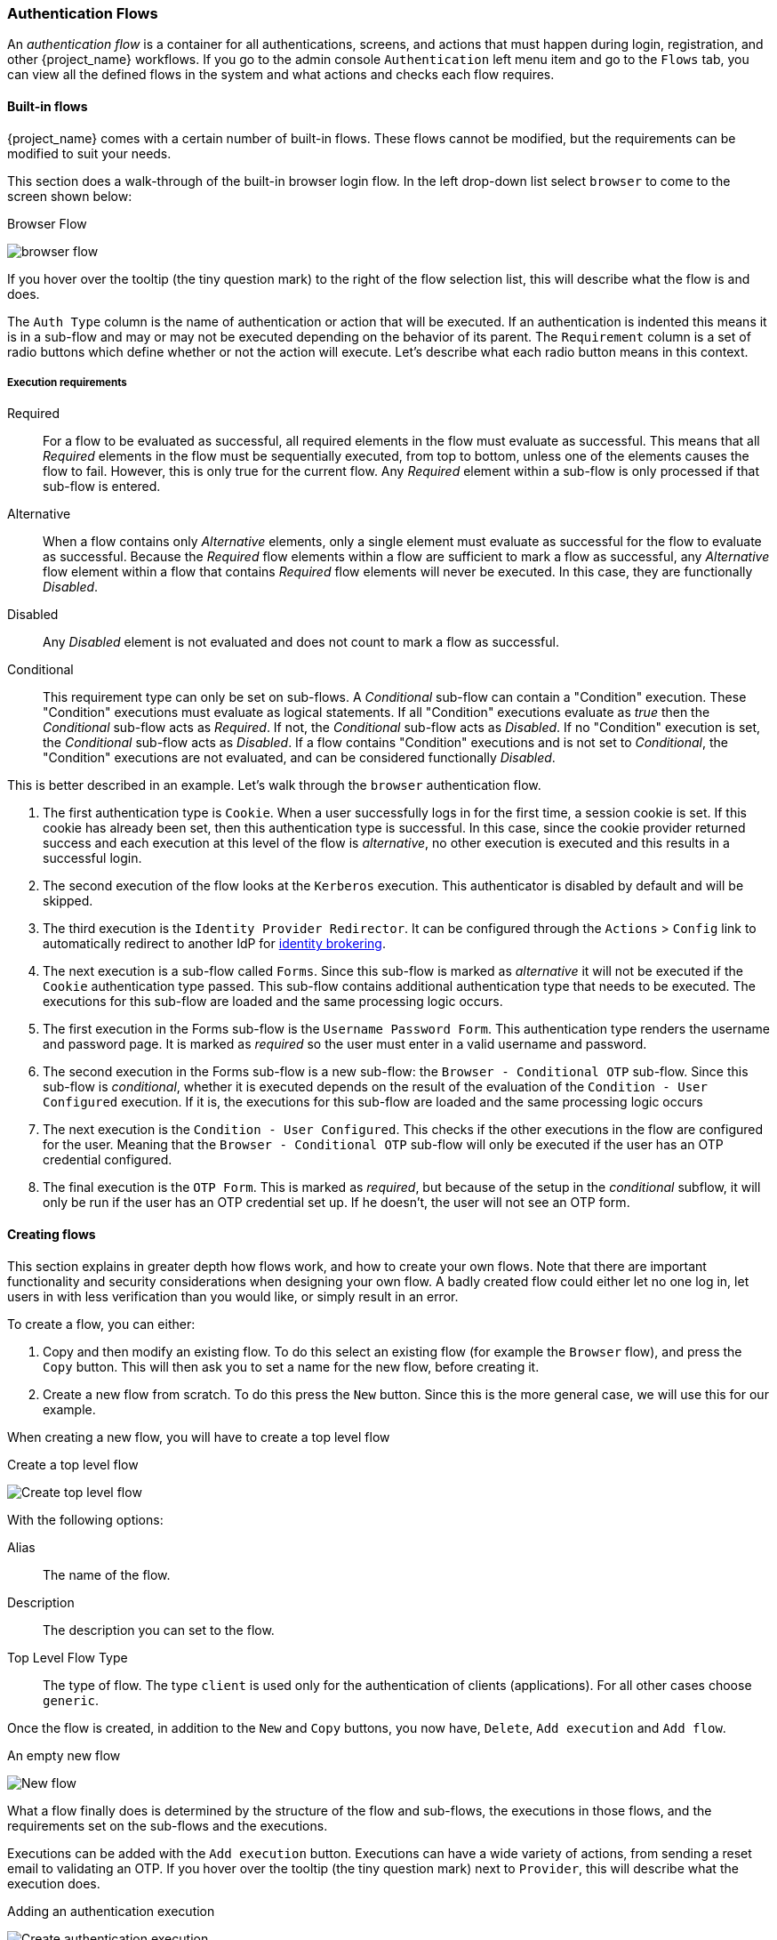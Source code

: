 [[_authentication-flows]]

=== Authentication Flows

An _authentication flow_ is a container for all authentications, screens, and actions that must happen during login, registration, and other
{project_name} workflows.
If you go to the admin console `Authentication` left menu item and go to the `Flows` tab, you can view all the defined flows
in the system and what actions and checks each flow requires.

==== Built-in flows

{project_name} comes with a certain number of built-in flows. These flows cannot be modified, but the requirements can be modified to
suit your needs.

This section does a walk-through of the built-in browser login flow.  In the
left drop-down list select `browser` to come to the screen shown below:

.Browser Flow
image:{project_images}/browser-flow.png[]

If you hover over the tooltip (the tiny question mark) to the right of the flow selection list, this will describe what the
flow is and does.

The `Auth Type` column is the name of authentication or action that will be executed.  If an authentication is indented
this means it is in a sub-flow and may or may not be executed depending on the behavior of its parent. The `Requirement`
column is a set of radio buttons which define whether or not the action will execute. Let's describe what each radio
button means in this context.

[[_execution-requirements]]
===== Execution requirements

Required::
  For a flow to be evaluated as successful, all required elements in the flow must evaluate as successful. This means that all _Required_ elements in the flow
  must be sequentially executed, from top to bottom, unless one of the elements causes the flow to fail. However, this is only true for the current flow.
  Any _Required_ element within a sub-flow is only processed if that sub-flow is entered.
Alternative::
  When a flow contains only _Alternative_ elements, only a single element must evaluate as successful for the flow to evaluate as successful.
  Because the _Required_ flow elements within a flow are sufficient to mark a flow as successful, any _Alternative_ flow element within a flow
  that contains _Required_ flow elements will never be executed. In this case, they are functionally _Disabled_.
Disabled::
  Any _Disabled_ element is not evaluated and does not count to mark a flow as successful.
Conditional::
  This requirement type can only be set on sub-flows. A _Conditional_ sub-flow can contain a "Condition" execution. These "Condition" executions must evaluate as
  logical statements. If all "Condition" executions evaluate as _true_ then the _Conditional_ sub-flow acts as _Required_. If not, the _Conditional_ sub-flow
  acts as _Disabled_. If no "Condition" execution is set, the _Conditional_ sub-flow acts as _Disabled_. If a flow contains "Condition" executions and is not set to
  _Conditional_, the "Condition" executions are not evaluated, and can be considered functionally _Disabled_.

This is better described in an example.  Let's walk through the `browser` authentication flow.

. The first authentication type is `Cookie`.  When a user successfully logs in for the first time, a session cookie is set.
  If this cookie has already been set, then this authentication type is successful. In this case,
  since the cookie provider returned success and each execution at this level of the flow is _alternative_, no other execution is executed and this results in a successful login.
. The second execution of the flow looks at the `Kerberos` execution.  This authenticator is disabled by default and will be skipped.
. The third execution is the `Identity Provider Redirector`. It can be configured through the `Actions` > `Config` link to automatically redirect to another IdP for <<_identity_broker, identity brokering>>.
. The next execution is a sub-flow called `Forms`.  Since this sub-flow is marked as _alternative_ it will not be executed if the `Cookie` authentication type passed.
  This sub-flow contains additional authentication type that needs to be executed.
  The executions for this sub-flow are loaded and the same processing logic occurs.
. The first execution in the Forms sub-flow is the `Username Password Form`.  This authentication type renders the username and password page.
  It is marked as _required_ so the user must enter in a valid username and password.
. The second execution in the Forms sub-flow is a new sub-flow: the `Browser - Conditional OTP` sub-flow. Since this sub-flow is _conditional_, whether it is executed depends on the result of the
  evaluation of the `Condition - User Configured` execution. If it is, the executions for this sub-flow are loaded and the same processing logic occurs
. The next execution is the `Condition - User Configured`. This checks if the other executions in the flow are configured for the user.
  Meaning that the `Browser - Conditional OTP` sub-flow will only be executed if the user has an OTP credential configured.
. The final execution is the `OTP Form`. This is marked as _required_, but because of the setup in the _conditional_ subflow, it will only be run if the user
  has an OTP credential set up. If he doesn't, the user will not see an OTP form.

==== Creating flows

This section explains in greater depth how flows work, and how to create your own flows. Note that there are important functionality and security
considerations when designing your own flow. A badly created flow could either let no one log in, let users in with less verification than you would
like, or simply result in an error.

To create a flow, you can either:

. Copy and then modify an existing flow. To do this select an existing flow (for example the `Browser` flow), and press the `Copy` button.
  This will then ask you to set a name for the new flow, before creating it.
. Create a new flow from scratch. To do this press the `New` button. Since this is the more general case, we will use this for our example.

When creating a new flow, you will have to create a top level flow

.Create a top level flow
image:{project_images}/Create-top-level-flow.png[]

With the following options:

Alias::
  The name of the flow.
Description::
  The description you can set to the flow.
Top Level Flow Type::
  The type of flow. The type `client` is used only for the authentication of clients (applications). For all other cases choose `generic`.

Once the flow is created, in addition to the `New` and `Copy` buttons, you now have, `Delete`, `Add execution` and `Add flow`.

.An empty new flow
image:{project_images}/New-flow.png[]

What a flow finally does is determined by the structure of the flow and sub-flows, the executions in those flows, and the requirements set on the
sub-flows and the executions.

Executions can be added with the `Add execution` button. Executions can have a wide variety of actions, from sending a reset email to validating an OTP. If you hover over the
tooltip (the tiny question mark) next to `Provider`, this will describe what the execution does.

.Adding an authentication execution
image:{project_images}/Create-authentication-execution.png[]

These can be divided into _automatic executions_ and _interactive executions_. _Automatic executions_ are similar to the `Cookie` execution, and will automatically
perform their action when they are encountered in the flow. _Interactive executions_ will halt the flow, usually to get some user input. Executions that execute
successfully will get the _success_ status. This is important, because this is part of whether a flow is successful or not. For example, an empty `Browser` flow
would not allow anyone to log in. For that it would need at least one execution that successfully evaluates, for example a `Username Password Form` that is correctly
filled and submitted.

Sub-flows can be added in top level flow with the `Add flow` button, which opens a `Create Execution Flow` page that is very similar to the `Create Top Level Form`
page. The only difference is that the `Flow Type` can be either `generic` (like before), or `form`. The `form` type is used to construct a sub-flow that generates
a single form for the user, like what is done for the built-in `Registration` flow. Sub-flows are a special type of execution that evaluate as successful
depending on how the executions they contain evaluate (and this includes the evaluation of their contained sub-flows). And the logic of this evaluation
depends on the Requirement of each execution and sub-flow.

Fully understanding this requires a more complete explanation of how requirements work when evaluating a flow, and this also applies to sub-flows.
Refer to the <<_execution-requirements, execution requirements section>> above for more details.

Note that after adding an execution, you should check that the Requirement is set to the correct value. Even if there is only a single possible Requirement, it
can happen that it is not set.

When constructing a flow, all elements added to the flow will have an `Actions` menu on the right-hand side. All elements added to the flow have a `Delete`
option in this menu to remove it from the flow. Executions can contain a `Config` menu option to configure the execution, as is the case for the
`Identity Provider Redirector`. Sub-flows can also have executions and sub-flows added to them, with their `Add execution` and `Add flow` menu options.

Finally, since the order of execution is important, you can move executions and sub-flows up and down within their respective flows with the up and down buttons
that are set to left of their name.

==== Creating a password-less browser login flow

To illustrate the creation of flows, this section describes the creation of a more advanced browser login flow. The purpose of this flow is to allow a
user to choose between logging in in a password-less manner using <<_webauthn, WebAuthn>>, and a two-factor authentication with password and OTP.
The flow to create is similar to the standard browser login, but diverges when reaching the username selection. Instead of copying the flow however, you'll be
creating the flow from the start:

* Select a realm, click on Authentication link
* Select "new", and give the new flow a distinctive Alias, i.e. "Browser Password-less"
* Select "Add execution", and using the drop-down select "Cookie". After pressing "Save", set its Requirement to _Alternative_.
* Select "Add execution", and using the drop-down select "Kerberos".
* Select "Add execution", and using the drop-down select "Identity Provider Redirector". After pressing "Save", set its Requirement to _Alternative_.
* Select "Add flow", and choose an representative Alias, e.g. "Forms". After pressing "Save", set its Requirement to _Alternative_.

.The common part with the browser flow
image:images/Passwordless-browser-login-common.png[]

* Using the `Actions` menu on the right-hand side of the "Forms" subflow, select "Add execution". Using the drop-down select
  "Username Form". After pressing "Save", set its Requirement to _Required_.

The Username form is similar to "Browser" flow's Username Password Form, but only asks for a username, allowing a user to perform a password-less login.
However, note that this inevitably allows a user enumeration attack on your {project_name} server. This is an unavoidable security risk for the convenience,
so the flow should make sure that an attacker cannot just have to guess a password to be able to enter.

* Using the `Actions` menu on the right-hand side of the "Forms" subflow, select "Add flow". Choose an representative Alias, e.g. "Authentication".
  After pressing "Save", set its Requirement to _Required_.
* Using the `Actions` menu on the right-hand side of the "Authentication" subflow, select "Add execution". Using the drop-down select
  "Webauthn Passwordless Authenticator". After pressing "Save", set its Requirement to _Alternative_.
* Using the `Actions` menu on the right-hand side of the "Authentication" subflow, select "Add flow". Choose an representative Alias, e.g. "Password with OTP".
  After pressing "Save", set its Requirement to _Alternative_.
* Using the `Actions` menu on the right-hand side of the "Password with OTP" subflow, select "Add execution". Using the drop-down select
  "Password Form". After pressing "Save", set its Requirement to Required.
* Using the `Actions` menu on the right-hand side of the "Password with OTP" subflow, select "Add execution". Using the drop-down select
  "OTP Form". After pressing "Save", set its Requirement to Required.
* In the "Bindings" menu, change the browser flow from "Browser" to "Browser Password-less"

The final flow that is produced is the following:

.A password-less browser login
image:images/Passwordless-browser-login.png[]

After entering the username, the way this flow works is the following:

* If the user has any WebAuthn passwordless credentials recorded, that user will be able to use any of them to log in directly. This is the password-less login.
  The user can instead select "Password with OTP". The user can do this because the "WebAuthn Passwordless" execution and the "Password with OTP"
  flow are set to _Alternative_. Were they set to _Required_ the user would have to enter WebAuthn, password, and OTP.
* If the user selects `Try another way` link on the screen with "WebAuthn passwordless" authentication, the user can choose between "Password" and
  "Security Key" (WebAuthn passwordless). When selecting the password, the user will need to continue and log in with the assigned OTP as well.
  If the user has no WebAuthn credentials, he will have to first enter his
  password, and then his OTP. If the user has no OTP credential, he will be asked to record one.

It is important to note that since the WebAuthn Passwordless execution is set to _Alternative_ instead of _Required_, this flow will never ask the user to register a WebAuthn credential. For a user
to have a Webauthn credential, that user must have a required action added by an administrator. This is done first by making sure that the `Webauthn Register Passwordless`
required action is enabled in the realm (see the <<_webauthn,WebAuthn>> documentation), and then by setting the required action by using the `Credential Reset` part of a xref:ref-user-credentials_{context}[Credentials] management menu.

Creating a more advanced flow such as this one can have some subtle side effects. For example, if you were to enable the ability to reset the password
for the user, then this would be accessible from the password form. In the default "Reset Credentials" flow, the user has to enter his username. Since
he's already entered his username earlier in the "Browser Password-less" flow, this would be unnecessary for {project_name}, and a sub-optimal in terms of user
experience. To correct this, you could:

* Copy the "Reset Credentials" flow, setting its name to, for example "Reset Credentials for password-less"
* Use the `Actions` menu on the right-hand side of the "Choose user" execution, select "Delete"
* In the "Bindings" menu, change the reset credential flow from "Reset Credentials" to "Reset Credentials for password-less"

ifeval::[{project_community}==true]
=== Script Authenticator

Ability to upload scripts through the Admin Console and REST endpoints is deprecated.

For more details see link:{developerguide_jsproviders_link}[{developerguide_jsproviders_name}].

endif::[]
